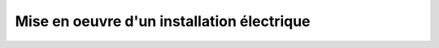 ###########################################
Mise en oeuvre d'un installation électrique
###########################################
